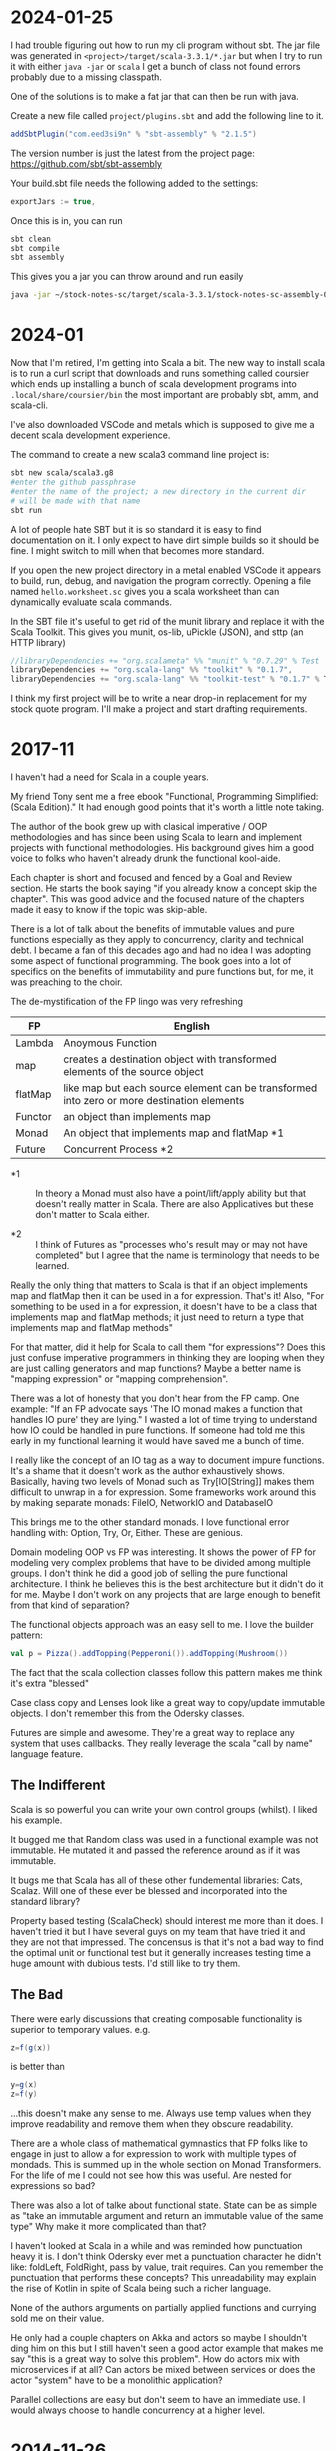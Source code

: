 
* 2024-01-25

I had trouble figuring out how to run my cli program without sbt. The
jar file was generated in =<project>/target/scala-3.3.1/*.jar= but
when I try to run it with either =java -jar= or =scala= I get a bunch
of class not found errors probably due to a missing classpath.

One of the solutions is to make a fat jar that can then be run with
java.

Create a new file called =project/plugins.sbt= and add the following
line to it.

#+BEGIN_SRC scala
addSbtPlugin("com.eed3si9n" % "sbt-assembly" % "2.1.5")
#+END_SRC

The version number is just the latest from the project page:
https://github.com/sbt/sbt-assembly

Your build.sbt file needs the following added to the settings:

#+BEGIN_SRC scala
exportJars := true,
#+END_SRC

Once this is in, you can run

#+BEGIN_SRC bash
sbt clean
sbt compile
sbt assembly
#+END_SRC

This gives you a jar you can throw around and run easily

#+BEGIN_SRC bash
java -jar ~/stock-notes-sc/target/scala-3.3.1/stock-notes-sc-assembly-0.1.0-SNAPSHOT.jar oldest
#+END_SRC

* 2024-01

Now that I'm retired, I'm getting into Scala a bit. The new way to
install scala is to run a curl script that downloads and runs
something called coursier which ends up installing a bunch of scala
development programs into =.local/share/coursier/bin= the most
important are probably sbt, amm, and scala-cli.

I've also downloaded VSCode and metals which is supposed to give me a
decent scala development experience.

The command to create a new scala3 command line project is:

#+BEGIN_SRC bash
sbt new scala/scala3.g8
#enter the github passphrase
#enter the name of the project; a new directory in the current dir 
# will be made with that name
sbt run
#+END_SRC

A lot of people hate SBT but it is so standard it is easy to find
documentation on it. I only expect to have dirt simple builds so it
should be fine. I might switch to mill when that becomes more
standard.

If you open the new project directory in a metal enabled VSCode it
appears to build, run, debug, and navigation the program
correctly. Opening a file named =hello.worksheet.sc= gives you a scala
worksheet than can dynamically evaluate scala commands.

In the SBT file it's useful to get rid of the munit library and
replace it with the Scala Toolkit. This gives you munit, os-lib,
uPickle (JSON), and sttp (an HTTP library)

#+BEGIN_SRC scala
    //libraryDependencies += "org.scalameta" %% "munit" % "0.7.29" % Test
    libraryDependencies += "org.scala-lang" %% "toolkit" % "0.1.7",
    libraryDependencies += "org.scala-lang" %% "toolkit-test" % "0.1.7" % Test
#+END_SRC

I think my first project will be to write a near drop-in replacement
for my stock quote program. I'll make a project and start drafting
requirements.

* 2017-11

I haven't had a need for Scala in a couple years.

My friend Tony sent me a free ebook "Functional, Programming
Simplified: (Scala Edition)." It had enough good points that it's
worth a little note taking.

The author of the book grew up with clasical imperative / OOP
methodologies and has since been using Scala to learn and implement
projects with functional methodologies. His background gives him a
good voice to folks who haven't already drunk the functional
kool-aide.

Each chapter is short and focused and fenced by a Goal and Review
section. He starts the book saying "if you already know a concept skip
the chapter". This was good advice and the focused nature of the
chapters made it easy to know if the topic was skip-able.

There is a lot of talk about the benefits of immutable values and pure
functions especially as they apply to concurrency, clarity and
technical debt. I became a fan of this decades ago and had no idea I
was adopting some aspect of functional programming. The book goes into
a lot of specifics on the benefits of immutability and pure functions
but, for me, it was preaching to the choir.

The de-mystification of the FP lingo was very refreshing

| *FP*    | *English*                                                                                  |
|---------+--------------------------------------------------------------------------------------------|
| Lambda  | Anoymous Function                                                                          |
| map     | creates a destination object with transformed elements of the source object                |
| flatMap | like map but each source element can be transformed into zero or more destination elements |
| Functor | an object than implements map                                                              |
| Monad   | An object that implements map and flatMap *1                                               |
| Future  | Concurrent Process *2                                                                      |

- *1 :: In theory a Monad must also have a point/lift/apply ability
        but that doesn't really matter in Scala. There are also
        Applicatives but these don't matter to Scala either.

- *2 :: I think of Futures as "processes who's result may or may not
        have completed" but I agree that the name is terminology that
        needs to be learned.

Really the only thing that matters to Scala is that if an object
implements map and flatMap then it can be used in a for
expression. That's it! Also, "For something to be used in a for
expression, it doesn't have to be a class that implements map and
flatMap methods; it just need to return a type that implements map and
flatMap methods"

For that matter, did it help for Scala to call them "for expressions"?
Does this just confuse imperative programmers in thinking they are
looping when they are just calling generators and map functions? Maybe
a better name is "mapping expression" or "mapping comprehension".

There was a lot of honesty that you don't hear from the FP camp. One
example: "If an FP advocate says 'The IO monad makes a function that
handles IO pure' they are lying." I wasted a lot of time trying to
understand how IO could be handled in pure functions. If someone had
told me this early in my functional learning it would have saved me a
bunch of time.

I really like the concept of an IO tag as a way to document impure
functions. It's a shame that it doesn't work as the author
exhaustively shows. Basically, having two levels of Monad such as
Try[IO[String]] makes them difficult to unwrap in a for
expression. Some frameworks work around this by making separate
monads: FileIO, NetworkIO and DatabaseIO

This brings me to the other standard monads. I love functional error
handling with: Option, Try, Or, Either. These are genious.

Domain modeling OOP vs FP was interesting. It shows the power of FP
for modeling very complex problems that have to be divided among
multiple groups. I don't think he did a good job of selling the pure
functional architecture. I think he believes this is the best
architecture but it didn't do it for me. Maybe I don't work on any
projects that are large enough to benefit from that kind of
separation?

The functional objects approach was an easy sell to me. I love the
builder pattern:

#+BEGIN_SRC scala
val p = Pizza().addTopping(Pepperoni()).addTopping(Mushroom())
#+END_SRC

The fact that the scala collection classes follow this pattern makes
me think it's extra "blessed"

Case class copy and Lenses look like a great way to copy/update
immutable objects. I don't remember this from the Odersky classes.

Futures are simple and awesome. They're a great way to replace any
system that uses callbacks. They really leverage the scala "call by
name" language feature.

** The Indifferent

Scala is so powerful you can write your own control groups (whilst). I
liked his example.

It bugged me that Random class was used in a functional example was
not immutable. He mutated it and passed the reference around as if it
was immutable.

It bugs me that Scala has all of these other fundemental libraries:
Cats, Scalaz.  Will one of these ever be blessed and incorporated into
the standard library?

Property based testing (ScalaCheck) should interest me more than it
does.  I haven't tried it but I have several guys on my team that have
tried it and they are not that impressed.  The concensus is that it's
not a bad way to find the optimal unit or functional test but it
generally increases testing time a huge amount with dubious tests.
I'd still like to try them.

** The Bad

There were early discussions that creating composable functionality is
superior to temporary values. e.g.

#+BEGIN_SRC scala
z=f(g(x))
#+END_SRC

is better than 

#+BEGIN_SRC scala
y=g(x)
z=f(y)
#+END_SRC

...this doesn't make any sense to me. Always use temp values when they
improve readability and remove them when they obscure readability.

There are a whole class of mathematical gymnastics that FP folks like
to engage in just to allow a for expression to work with multiple
types of mondads. This is summed up in the whole section on Monad
Transformers. For the life of me I could not see how this was
useful. Are nested for expressions so bad?

There was also a lot of talke about functional state. State can be as
simple as "take an immutable argument and return an immutable value of
the same type" Why make it more complicated than that?

I haven't looked at Scala in a while and was reminded how punctuation
heavy it is. I don't think Odersky ever met a punctuation character he
didn't like: foldLeft, FoldRight, pass by value, trait requires. Can
you remember the punctuation that performs these concepts? This
unreadability may explain the rise of Kotlin in spite of Scala being
such a richer language.

None of the authors arguments on partially applied functions and
currying sold me on their value.

He only had a couple chapters on Akka and actors so maybe I shouldn't
ding him on this but I still haven't seen a good actor example that
makes me say "this is a great way to solve this problem". How do
actors mix with microservices if at all? Can actors be mixed between
services or does the actor "system" have to be a monolithic
application?

Parallel collections are easy but don't seem to have an immediate
use. I would always choose to handle concurrency at a higher level.

* 2014-11-26

Minor success.  Added a junit test to the android-sbt-plugin
autogenerated project and was able to run it via "sbt android:test"

Tracking changes in gen-android branch custom1

* 2014-11-24

The scaloid sample app seems to have a strange directory structure

#+BEGIN_SRC bash
src/scaloid/example/HelloScaloid.scala
#+END_SRC

Android usually puts tests in a separate project.  I wonder if that's
how this works?

Added android-sdk-plugin to global plugins:

#+BEGIN_SRC bash
~/.sbt/0.13/plugins/build.sbt
addSbtPlugin("com.hanhuy.sbt" % "android-sdk-plugin" % "1.3.10")
#+END_SRC

This allows generation of new android projects via:

#+BEGIN_SRC bash
mkdir test1
cd test1
sbt "gen-android android-19 org.kleemann.test1 test1"
#+END_SRC

Strange that it produces all java files.  What's the point?

Having lots of problems getting tests to run.  The above
android-sdk-plugin call generates the following directory structure.

#+BEGIN_SRC bash
src/
src/androidTest
src/androidTest/java
src/androidTest/java/org
src/androidTest/java/org/kleemann
src/androidTest/java/org/kleemann/MainActivityTest.java
src/main
src/main/AndroidManifest.xml
src/main/java
src/main/java/org
src/main/java/org/kleemann
src/main/java/org/kleemann/MainActivity.java
src/main/res
src/main/res/drawable-xhdpi
src/main/res/drawable-xhdpi/ic_launcher.png
src/main/res/drawable-mdpi
src/main/res/drawable-mdpi/ic_launcher.png
src/main/res/drawable-ldpi
src/main/res/drawable-ldpi/ic_launcher.png
src/main/res/drawable-hdpi
src/main/res/drawable-hdpi/ic_launcher.png
src/main/res/layout
src/main/res/layout/main.xml
src/main/res/values
src/main/res/values/strings.xml
#+END_SRC

There seems to be two possible ways to configure the sbt build:

#+BEGIN_SRC bash
build.sbt
project/
  build.scala
  build.properties
project/
  plugins.sbt
  build.properties
#+END_SRC


* 2014-11-23

Failure to find zipalign requires a new version of android-sdk-plugin
Change via project/plugins.sbt from 1.3.6 to 1.3.10

"The SDK Build Tools revision (19.0.3) is too low for project
'hello-scaloid-sbt'. Minimum required is 19.1.0" Updated via "android
sdk" Finally compiled. "android avd&" and "sbt run" runs the app.

"sbt ~run" allows dynamic rebuilds and redeployment.  Editing files
via emacs.  Maybe I should try to do this with sbt, emacs, and the
command line tools for a while.  Will give me some nuts and bolts
experience without an IDE.  Starting with the old, moldy scala mode
that comes with Ubuntu: scala-dist/tool-support/src/emacs The newer
version hvesalai/scala-mode2 would have to be installed manually.

* 2014-11-22

I'm going to be trying some Android development in scala.  This is
going to require:

- The android SDK (not necessarily the whole ADT custom eclipse) just
  ANDROID_HOME pointing to the sdk directory
- the android-sbt-plugin for sbt seems to be needed to make easy sbt
  builds.  This handles the complicated stuff such as resource
  building and proguard post-processing to cut the jar down to a
  managable size.
- scaloid is a library that adds scala like wrappers around common
  android calls.  This seems necessary.
- For eclipse it seems the best thing to do is install the scala ide
  and then add the android plugins to it.  Some icons seem missing as
  apposed to the eclipse android bundle.

Unfortunately all of this isn't a happy place.

- The android-sbt and scaloid folks want the primary build to be an
  sbt project and then have your IDE plug into that.  They seem to
  like IDEA and hate Eclipse so the Eclipse support sucks.
- The Scala IDE (Eclipse) folks don't seem to care much about Android
  and even suggest starting an Eclipse android java project and adding
  scala to it after the fact.  This would prevent external builds.
- Google seems to be transitioning from Eclipse as the official
  Android IDE to IDEA.

I'm not sure where to go with all of this.  I am used to Eclipse and
have nothing against IDEA but I'd rather not have to start paying for
an editor.

Scala IDE 3.0.4; Scala 2.10

Hello scaloid github project currently needs sbt 0.13.5 or above,
needs Android SDK level 10

Installing sbt v0.13.7 to give it a shot instead of activator

* 2014-11-08

Ran into a case where I was writing a pure function that reformats a
string for pretty printing.  The natural solution that came to me was
imperative but I thought I would implement it a functional way just to
compare them. I like the imperative solution better.

#+BEGIN_SRC scala
  /**
   * Add some newlines and indentation to make the objects easier to read
   */
  def prettyPrint: String = {
    // it would be interesting to see this functionally instead of imperatively
    // I would imagine lots of objects would be generated in order to handle indents
    var indent = 0
    val sb = new StringBuilder() 
    for (c <- toString) {
      c match {
        case '(' => {
          sb.append("(\n")
          indent += 2
          sb.append(" " * indent)
        }
        case ')' => {
          sb.append(")\n")
          indent -= 2
          sb.append(" " * indent)
        }
        case ',' => {
          sb.append(",\n")
          sb.append(" " * indent)
        }
        case _ => sb.append(c)
      }
    }
    sb.toString
  }
#+END_SRC

#+BEGIN_SRC scala
  // this is shorter but way more obscure than the imperative approach
  def prettyPrintFunctional: String = {
    toString.foldLeft((0, "")){ (t, c) =>
      t match {
        case (i, s) => c match {
          case '(' => (i+2, s + "(\n" + " " * (i+2))
          case ')' => (i-2, s + ")\n" + " " * (i-2))
          case ',' => (i, s + ")\n" + " " * i)
          case _ => (i, s + c)
        }
      }
    }._2
  }
#+END_SRC

I think functional solutions run into problems when you have to pass a
large amount of state between iterations.

* 2014-11-04

Trying to do a couple things:

- use case classes with matching instead of heavyweight OOP classes
- favor functional style and immutablilty

This is probably not the best choice in all cases but it gives me a
little more experience with these other programming paradigms

* 2014-11-03

For some reason I can run the eclipsify command from the command line
now:

#+BEGIN_SRC bash
$ activator eclipse
#+END_SRC

...I swear this wasn't working yesterday.  I think with a fresh
install of the activator, you may have to run the "make eclipse files"
once with the ui before you are able to run it from the command line.

* 2014-11-02

Not sure if all the files should be added to the project.  Adding the
activator jar seems strange.  Stackoverflow says their only purpose is
for allowing builds for people that don't have activator installed.
Seems kind of dumb.  My policy will be to delete them.

http://stackoverflow.com/questions/26131829/what-are-activator-and-activator-launch-1-2-10-jar-files-in-a-new-project-with-p

Maybe I should keep that new project snippet in a separate place.  If
I use it a lot, it may make sense to make my own template or bash
script.

TODO: learn more about scala-ide, formatting, etc.

Selecting a source file or package from the package explorer allows
the "source" menu to appear which allows the "format" command.  This
is a good way to clean up poorly formatted scala.  Seems to also get
rid of hard tabs.

TODO: check for tabs in source code

It seems scala formatting inherits from java.  Need to make a custom
java formatter that doesn't use tabs.

https://www.assembla.com/spaces/scala-ide/tickets/1000198#/activity/ticket:

TODO: see if Scalastyle is used by the ide

TODO: the parsing shown in scells is more interesting than I had
thought.  Read the chapter on combinator parsing.

TODO: configure eclipse to trim trailing spaces

* 2014-11-01

I probably should have been doing this a while ago.  Now is better
than nothing.

While reading functional programming with scala I was working with a
lot of functions that were returning functions. It turns out that that
syntax produces an identical signature as the curry syntax. e.g.

#+BEGIN_SRC scala
object curry {
  
  def f1(a: Int): Int => Int =
  	b => a + b                                //> f1: (a: Int)Int => Int
  	
  def f2(a: Int)(b: Int): Int =
  	a + b                                     //> f2: (a: Int)(b: Int)Int

	// note: both functions can be assigned to x and y which means they have the same type
  var x = f1(42)                                  //> x  : Int => Int = <function1>
  x(3)                                            //> res0: Int = 45
  x = f2(42)
  x(3)                                            //> res1: Int = 45
  
  var y = f2 _                                    //> y  : Int => (Int => Int) = <function1>
  y(42)(3)                                        //> res2: Int = 45
  y = f1 _
  y(42)(3)                                        //> res3: Int = 45
  
}
#+END_SRC

Try to learn the basics of sbt, activator, eclipse.  Some minimal ways
to get started:

Had to add sbteclipse to plugins dir

#+BEGIN_SRC bash
cd ~/.sbt
mkdir plugins
echo 'addSbtPlugin("com.typesafe.sbteclipse" % "sbteclipse-plugin" % "2.1.2")' >> ~/.sbt/plugins/plugins.sbt
#+END_SRC

The above command did not seem to allow eclipse to be run from
activator.  I was only able to create the eclipse project files with
"activator ui"

#+BEGIN_SRC bash
activator new myproject minimal-scala
cd myproject
rm activator*
git init
git status
<add .cache .classpath .project to .gitignore>
git add <files listed in status>
git commit -a -m "initial changes to template"
<add project via github website>
git remote add origin https://github.com/sizezero/PROJECTNAME.git
git push origin master
activator compile
activator eclipse
#+END_SRC

